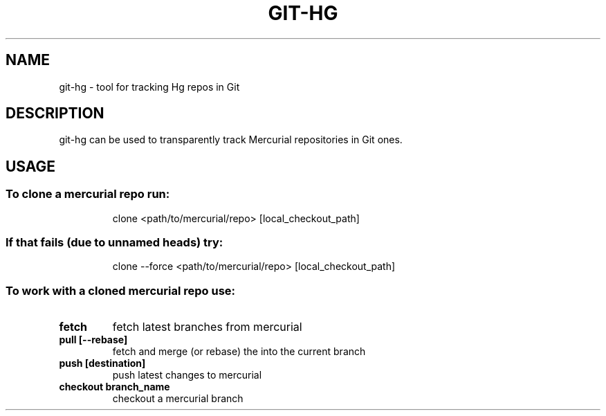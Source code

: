 .TH GIT-HG "1" "February 2012" "git-hg" "User Commands"
.SH NAME
git\-hg \- tool for tracking Hg repos in Git
.SH DESCRIPTION
git\-hg can be used to transparently track Mercurial repositories in Git ones.
.SH USAGE
.SS "To clone a mercurial repo run:"
.IP
clone <path/to/mercurial/repo> [local_checkout_path]
.SS "If that fails (due to unnamed heads) try:"
.IP
clone \-\-force <path/to/mercurial/repo> [local_checkout_path]
.SS "To work with a cloned mercurial repo use:"
.TP
\fBfetch\fR
fetch latest branches from mercurial
.TP
\fBpull [\-\-rebase]\fR
fetch and merge (or rebase) the into the current branch
.TP
\fBpush [destination]\fR
push latest changes to mercurial
.TP
\fBcheckout branch_name\fR
checkout a mercurial branch
